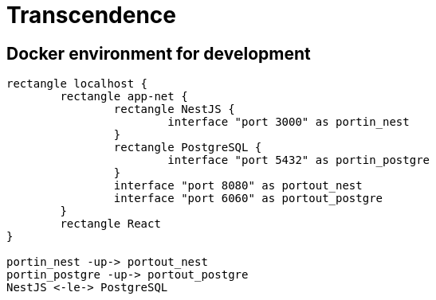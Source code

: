 = Transcendence
:nofooter:

== Docker environment for development

[plantuml, target=assets/docker, format=svg, width=100%]
....
rectangle localhost {
	rectangle app-net {
		rectangle NestJS {
			interface "port 3000" as portin_nest
		}
		rectangle PostgreSQL {
			interface "port 5432" as portin_postgre
		}
		interface "port 8080" as portout_nest
		interface "port 6060" as portout_postgre
	}
	rectangle React
}

portin_nest -up-> portout_nest
portin_postgre -up-> portout_postgre
NestJS <-le-> PostgreSQL
....
